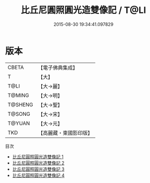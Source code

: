 #+TITLE: 比丘尼圓照圓光造雙像記 / T@LI

#+DATE: 2015-08-30 19:34:41.097829
* 版本
 |     CBETA|【電子佛典集成】|
 |         T|【大】     |
 |      T@LI|【大→麗】   |
 |    T@MING|【大→明】   |
 |   T@SHENG|【大→聖】   |
 |    T@SONG|【大→宋】   |
 |    T@YUAN|【大→元】   |
 |       TKD|【高麗藏・東國影印版】|
目次
 - [[file:KR6b0045_001.txt][比丘尼圓照圓光造雙像記 1]]
 - [[file:KR6b0045_002.txt][比丘尼圓照圓光造雙像記 2]]
 - [[file:KR6b0045_003.txt][比丘尼圓照圓光造雙像記 3]]
 - [[file:KR6b0045_004.txt][比丘尼圓照圓光造雙像記 4]]
